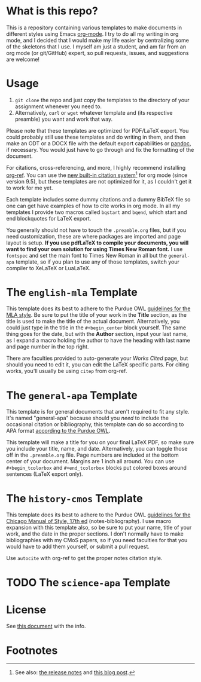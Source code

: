 #+OPTIONS: author:nil num:nil
#+STARTUP: show2levels

* Contents :TOC:noexport:
- [[#what-is-this-repo][What is this repo?]]
- [[#usage][Usage]]
- [[#the-english-mla-template][The =english-mla= Template]]
- [[#the-general-apa-template][The =general-apa= Template]]
- [[#the-history-cmos-template][The =history-cmos= Template]]
- [[#the-science-apa-template][The =science-apa= Template]]
- [[#license][License]]
- [[#footnotes][Footnotes]]

* What is this repo?
This is a repository containing various templates to make documents in different styles using Emacs [[https://orgmode.org/][org-mode]].
I try to do all my writing in org mode, and I decided that I would make my life easier by centralizing some of the skeletons that I use.
I myself am just a student, and am far from an org mode (or git/GitHub) expert, so pull requests, issues, and suggestions are welcome!
* Usage
1. ~git clone~ the repo and just copy the templates to the directory of your assignment whenever you need to.
2. Alternatively, ~curl~ or ~wget~ whatever template and (its respective preamble) you want and work that way.

Please note that these templates are optimized for PDF/LaTeX export.
You could probably still use these templates and do writing in them, and then make an ODT or a DOCX file with the default export capabilities or [[https://www.pandoc.org][pandoc]], if necessary.
You would just have to go through and fix the formatting of the document.

For citations, cross-referencing, and more, I highly recommend installing [[https://github.com/jkitchin/org-ref][org-ref]].
You can use the [[https://orgmode.org/manual/Citation-handling.html][new built-in citation system]][fn:1] for org mode (since version 9.5), but these templates are not optimized for it, as I couldn't get it to work for me yet.

Each template includes some dummy citations and a dummy BibTeX file so one can get have examples of how to cite works in org mode.
In all my templates I provide two macros called =bqstart= and =bqend=, which start and end blockquotes for LaTeX export.

You generally should not have to touch the =.preamble.org= files, but if you need customization, these are where packages are imported and page layout is setup.
*If you use pdfLaTeX to compile your documents, you will want to find your own solution for using Times New Roman font.*
I use ~fontspec~ and set the main font to Times New Roman in all but the =general-apa= template, so if you plan to use any of those templates, switch your compiler to XeLaTeX or LuaLaTeX.
* The =english-mla= Template
This template does its best to adhere to the Purdue OWL [[https://owl.purdue.edu/owl/research_and_citation/mla_style/mla_style_introduction.html][guidelines for the MLA style]].
Be sure to put the title of your work in the *Title* section, as the title is used to make the title of the actual document.
Alternatively, you could just type in the title in the =#+begin_center= block yourself.
The same thing goes for the date, but with the *Author* section, input your last name, as I expand a macro holding the author to have the heading with last name and page number in the top right.

There are faculties provided to auto-generate your /Works Cited/ page, but should you need to edit it, you can edit the LaTeX specific parts. For citing works, you'll usually be using ~citep~ from org-ref.
* The =general-apa= Template
This template is for general documents that aren't required to fit any style.
It's named "general-apa" because should you /need/ to include the occasional citation or bibliography, this template can do so according to APA format [[https://owl.purdue.edu/owl/research_and_citation/apa_style/apa_style_introduction.html][according to the Purdue OWL]].

This template will make a title for you on your final LaTeX PDF, so make sure you include your title, name, and date.
Alternatively, you can toggle those off in the =.preamble.org= file.
Page numbers are included at the bottom center of your document.
Margins are 1 inch all around.
You can use =#+begin_tcolorbox= and =#+end_tcolorbox= blocks put colored boxes around sentences (LaTeX export only).
* The =history-cmos= Template
This template does its best to adhere to the Purdue OWL [[https://owl.purdue.edu/owl/research_and_citation/chicago_manual_17th_edition/cmos_formatting_and_style_guide/chicago_manual_of_style_17th_edition.html][guidelines for the Chicago Manual of Style, 17th ed]] (notes-bibliography).
I use macro expansion with this template also, so be sure to put your name, title of your work, and the date in the proper sections.
I don't normally have to make bibliographies with my CMoS papers, so if you need faculties for that you would have to add them yourself, or submit a pull request.

Use ~autocite~ with org-ref to get the proper notes citation style.
* TODO The =science-apa= Template
** TODO add customization info for science-apa setup in readme :noexport:
** TODO add org-ref setup :noexport:
*** TODO add package biblatex in latex header in preamble
*** TODO add skeleton code for bibliography with org-ref
*** TODO add skeleton code for bibliography style with org ref
*** TODO add csl for mla8 to dir for org-ref and setup in preamble
* License
See [[./LICENSE.org][this document]] with the info.
* Footnotes
[fn:1] See also: [[https://www.orgmode.org/Changes.html][the release notes]] and [[https://blog.tecosaur.com/tmio/2021-07-31-citations.html][this blog post]].

